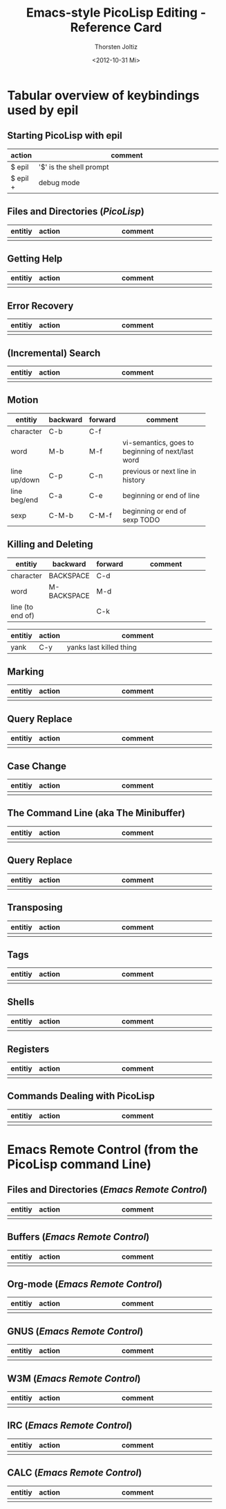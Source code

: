 #+TITLE: Emacs-style PicoLisp Editing - Reference Card
#+AUTHOR: Thorsten Joltiz
#+DATE: <2012-10-31 Mi>

* Tabular overview of keybindings used by *epil*

** Starting PicoLisp with *epil*

| action   | comment                        |
|----------+--------------------------------|
|          | <30>                           |
| $ epil   | '$' is the shell prompt        |
| $ epil + | debug mode                     |


** Files and Directories (/PicoLisp/)

| entitiy | action | comment                        |
|---------+--------+--------------------------------|
|         |        | <30>                           |
|         |        |                                |



** Getting Help

| entitiy | action | comment                        |
|---------+--------+--------------------------------|
|         |        | <30>                           |
|         |        |                                |


** Error Recovery

| entitiy | action | comment                        |
|---------+--------+--------------------------------|
|         |        | <30>                           |
|         |        |                                |



** (Incremental) Search

| entitiy | action | comment                        |
|---------+--------+--------------------------------|
|         |        | <30>                           |
|         |        |                                |




** Motion

| entitiy      | backward | forward | comment                        |
|--------------+----------+---------+--------------------------------|
|              |          |         | <30>                           |
| character    | C-b      | C-f     |                                |
| word         | M-b      | M-f     | vi-semantics, goes to beginning of next/last word |
| line up/down | C-p      | C-n     | previous or next line in history |
| line beg/end | C-a      | C-e     | beginning or end of line       |
| sexp         | C-M-b    | C-M-f   | beginning or end of sexp TODO  |

** Killing and Deleting

| entitiy          | backward    | forward | comment                        |
|------------------+-------------+---------+--------------------------------|
|                  |             |         | <30>                           |
| character        | BACKSPACE   | C-d     |                                |
| word             | M-BACKSPACE | M-d     |                                |
| line (to end of) |             | C-k     |                                |


| entitiy | action | comment                        |
|---------+--------+--------------------------------|
|         |        | <30>                           |
| yank    | C-y    | yanks last killed thing        |

** Marking

| entitiy | action | comment                        |
|---------+--------+--------------------------------|
|         |        | <30>                           |
|         |        |                                |


** Query Replace

| entitiy | action | comment                        |
|---------+--------+--------------------------------|
|         |        | <30>                           |
|         |        |                                |

** Case Change

| entitiy | action | comment                        |
|---------+--------+--------------------------------|
|         |        | <30>                           |
|         |        |                                |

** The Command Line (aka The Minibuffer) 

| entitiy | action | comment                        |
|---------+--------+--------------------------------|
|         |        | <30>                           |
|         |        |                                |


** Query Replace

| entitiy | action | comment                        |
|---------+--------+--------------------------------|
|         |        | <30>                           |
|         |        |                                |


** Transposing

| entitiy | action | comment                        |
|---------+--------+--------------------------------|
|         |        | <30>                           |
|         |        |                                |


** Tags

| entitiy | action | comment                        |
|---------+--------+--------------------------------|
|         |        | <30>                           |
|         |        |                                |


** Shells

| entitiy | action | comment                        |
|---------+--------+--------------------------------|
|         |        | <30>                           |
|         |        |                                |


** Registers

| entitiy | action | comment                        |
|---------+--------+--------------------------------|
|         |        | <30>                           |
|         |        |                                |


** Commands Dealing with PicoLisp

| entitiy | action | comment                        |
|---------+--------+--------------------------------|
|         |        | <30>                           |
|         |        |                                |



* Emacs Remote Control (from the PicoLisp command Line)

** Files and Directories (/Emacs Remote Control/)

| entitiy | action | comment                        |
|---------+--------+--------------------------------|
|         |        | <30>                           |
|         |        |                                |


** Buffers (/Emacs Remote Control/)

| entitiy | action | comment                        |
|---------+--------+--------------------------------|
|         |        | <30>                           |
|         |        |                                |


** Org-mode (/Emacs Remote Control/)

| entitiy | action | comment                        |
|---------+--------+--------------------------------|
|         |        | <30>                           |
|         |        |                                |


** GNUS (/Emacs Remote Control/)

| entitiy | action | comment                        |
|---------+--------+--------------------------------|
|         |        | <30>                           |
|         |        |                                |


** W3M (/Emacs Remote Control/)

| entitiy | action | comment                        |
|---------+--------+--------------------------------|
|         |        | <30>                           |
|         |        |                                |

** IRC (/Emacs Remote Control/)

| entitiy | action | comment                        |
|---------+--------+--------------------------------|
|         |        | <30>                           |
|         |        |                                |

** CALC (/Emacs Remote Control/)

| entitiy | action | comment                        |
|---------+--------+--------------------------------|
|         |        | <30>                           |
|         |        |                                |

  

